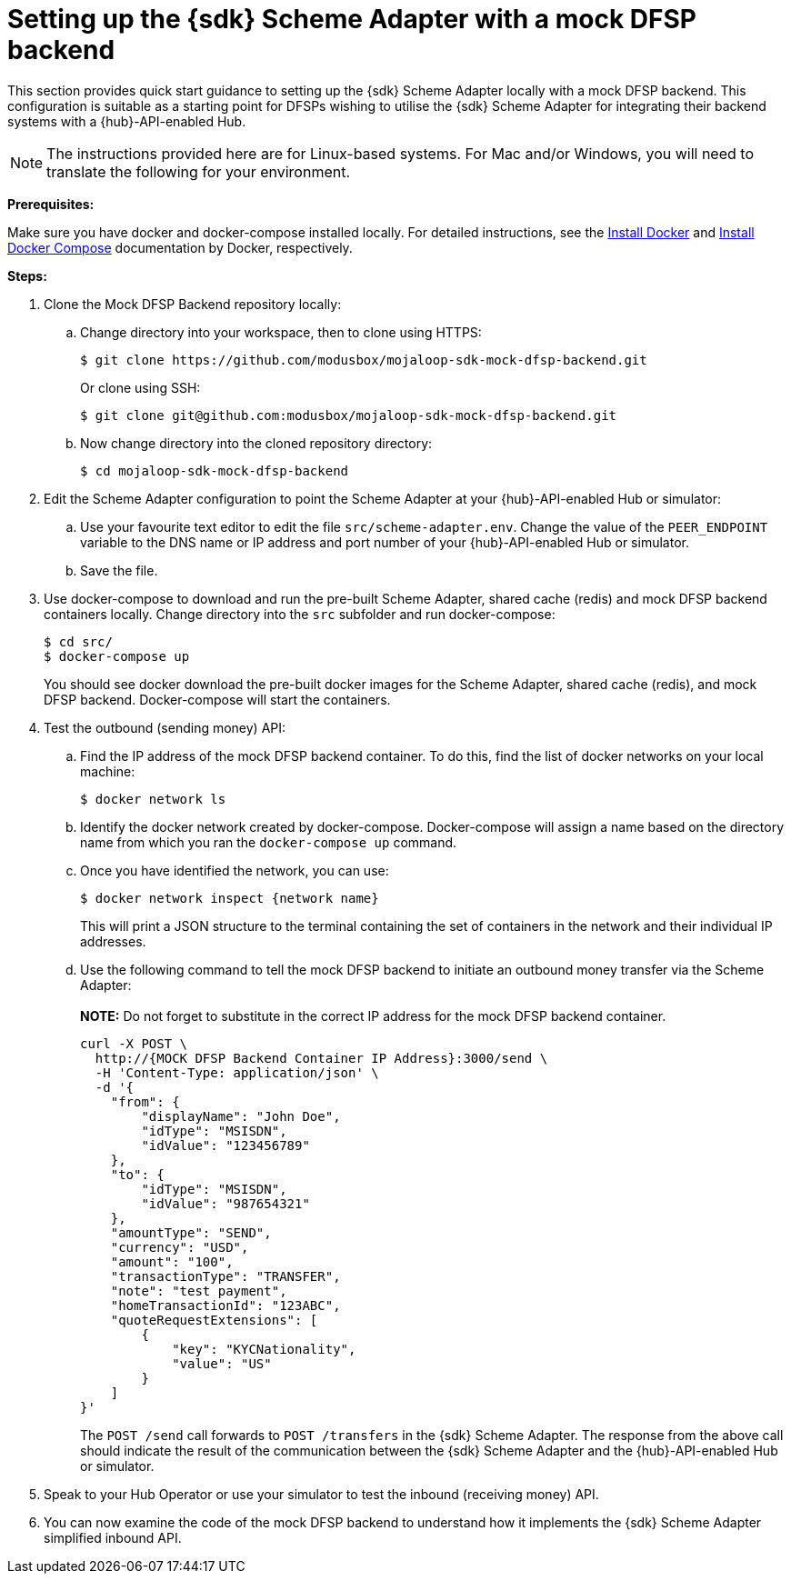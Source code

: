 = Setting up the {sdk} Scheme Adapter with a mock DFSP backend

This section provides quick start guidance to setting up the {sdk} Scheme Adapter locally with a mock DFSP backend. This configuration is suitable as a starting point for DFSPs wishing to utilise the {sdk} Scheme Adapter for integrating their backend systems with a {hub}-API-enabled Hub.

NOTE: The instructions provided here are for Linux-based systems. For Mac and/or Windows, you will need to translate the following for your environment.

*Prerequisites:*

Make sure you have docker and docker-compose installed locally. For detailed instructions, see the https://docs.docker.com/v17.12/install/[Install Docker] and https://docs.docker.com/compose/install/[Install Docker Compose] documentation by Docker, respectively.

*Steps:*

. Clone the Mock DFSP Backend repository locally:
.. Change directory into your workspace, then to clone using HTTPS:
+
[source,syntaxhighlighter-pre]
----
$ git clone https://github.com/modusbox/mojaloop-sdk-mock-dfsp-backend.git
----
+
Or clone using SSH:
+
[source,syntaxhighlighter-pre]
----
$ git clone git@github.com:modusbox/mojaloop-sdk-mock-dfsp-backend.git
----
.. Now change directory into the cloned repository directory:
+
[source,syntaxhighlighter-pre]
----
$ cd mojaloop-sdk-mock-dfsp-backend
----
. Edit the Scheme Adapter configuration to point the Scheme Adapter at your {hub}-API-enabled Hub or simulator:
.. Use your favourite text editor to edit the file `src/scheme-adapter.env`. Change the value of the `PEER_ENDPOINT` variable to the DNS name or IP address and port number of your {hub}-API-enabled Hub or simulator.
.. Save the file.
. Use docker-compose to download and run the pre-built Scheme Adapter, shared cache (redis) and mock DFSP backend containers locally. Change directory into the `src` subfolder and run docker-compose:
+
[source,syntaxhighlighter-pre]
----
$ cd src/
$ docker-compose up
----
+
You should see docker download the pre-built docker images for the Scheme Adapter, shared cache (redis), and mock DFSP backend. Docker-compose will start the containers.
. Test the outbound (sending money) API:
.. Find the IP address of the mock DFSP backend container. To do this, find the list of docker networks on your local machine:
+
[source,syntaxhighlighter-pre]
----
$ docker network ls
----
.. Identify the docker network created by docker-compose. Docker-compose will assign a name based on the directory name from which you ran the `docker-compose up` command.
.. Once you have identified the network, you can use:
+
[source,syntaxhighlighter-pre]
----
$ docker network inspect {network name}
----
+
This will print a JSON structure to the terminal containing the set of containers in the network and their individual IP addresses.
.. Use the following command to tell the mock DFSP backend to initiate an outbound money transfer via the Scheme Adapter: +
 +
*NOTE:* Do not forget to substitute in the correct IP address for the mock DFSP backend container.
+
[source,syntaxhighlighter-pre]
----
curl -X POST \
  http://{MOCK DFSP Backend Container IP Address}:3000/send \
  -H 'Content-Type: application/json' \
  -d '{
    "from": {
        "displayName": "John Doe",
        "idType": "MSISDN",
        "idValue": "123456789"
    },
    "to": {
        "idType": "MSISDN",
        "idValue": "987654321"
    },
    "amountType": "SEND",
    "currency": "USD",
    "amount": "100",
    "transactionType": "TRANSFER",
    "note": "test payment",
    "homeTransactionId": "123ABC",
    "quoteRequestExtensions": [
        {
            "key": "KYCNationality",
            "value": "US"
        }
    ]
}'
----
+
The `POST /send` call forwards to `POST /transfers` in the {sdk} Scheme Adapter. The response from the above call should indicate the result of the communication between the {sdk} Scheme Adapter and the {hub}-API-enabled Hub or simulator.
. Speak to your Hub Operator or use your simulator to test the inbound (receiving money) API.
. You can now examine the code of the mock DFSP backend to understand how it implements the {sdk} Scheme Adapter simplified inbound API.